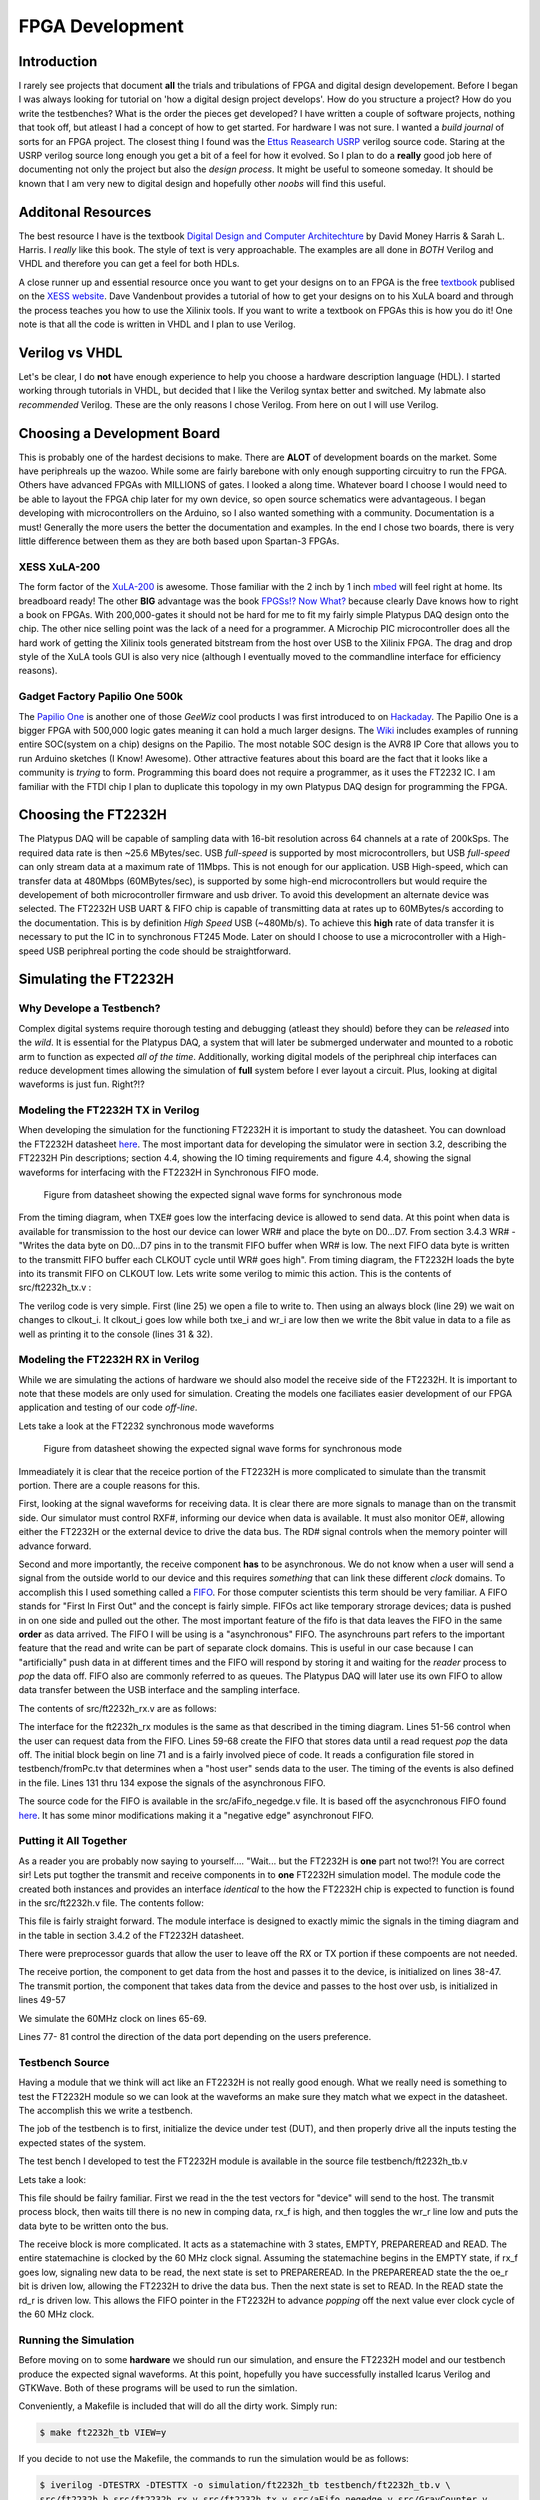 ****************
FPGA Development
****************

Introduction
############
I rarely see projects that document **all** the trials and tribulations of FPGA and digital design developement.  
Before I began I was always looking for tutorial on 'how a digital design project develops'.
How do you structure a project?
How do you write the testbenches?
What is the order the pieces get developed?
I have written a couple of software projects, nothing that took off, but atleast I had a concept of how to get started.
For hardware I was not sure.
I wanted a *build journal* of sorts for an FPGA project.
The closest thing I found was the `Ettus Reasearch USRP <https://github.com/EttusResearch/UHD-Mirror>`_ verilog source code.  
Staring at the USRP verilog source long enough you get a bit of a feel for how it evolved. 
So I plan to do a **really** good job here of documenting not only the project but also the *design process*.
It might be useful to someone someday.
It should be known that I am very new to digital design and hopefully other *noobs* will find this useful.

Additonal Resources
###################
The best resource I have is the textbook `Digital Design and Computer Architechture <http://textbooks.elsevier.com/9780123704979>`_ by David Money Harris & Sarah L. Harris.  
I *really* like this book.  
The style of text is very approachable.  
The examples are all done in *BOTH* Verilog and VHDL and therefore you can get a feel for both HDLs.

A close runner up and essential resource once you want to get your designs on to an FPGA is the free `textbook <http://www.xess.com/appnotes/FpgasNowWhatBook.pdf>`_ publised on the `XESS website <http://www.xess.com/index.php>`_.  Dave Vandenbout provides a tutorial of how to get your designs on to his XuLA board and through the process teaches you how to use the Xilinix tools.  If  you want to write a textbook on FPGAs this is how you do it!  One note is that all the code is written in VHDL and I plan to use Verilog.

Verilog vs VHDL
###############
Let's be clear, I do **not** have enough experience to help you choose a hardware description language (HDL).  
I started working through tutorials in VHDL, but decided that I like the Verilog syntax better and switched. 
My labmate also *recommended* Verilog. These are the only reasons I chose Verilog.  From here on out I will use Verilog.

Choosing a Development Board
############################
This is probably one of the hardest decisions to make.  
There are **ALOT** of development boards on the market.  
Some have periphreals up the wazoo.  
While some are fairly barebone with only enough supporting circuitry to run the FPGA.
Others have advanced FPGAs with MILLIONS of gates. I looked a along time.
Whatever board I choose I would need to be able to layout the FPGA chip later for my own device, so open source schematics were advantageous.
I began developing with microcontrollers on the Arduino, so I also wanted something with a community.  Documentation is a must!
Generally the more users the better the documentation and examples.
In the end I chose two boards, there is very little difference between them as they are both based upon Spartan-3 FPGAs.

XESS XuLA-200
*************
The form factor of the `XuLA-200 <http://www.xess.com/prods/prod048.php>`_ is awesome.  
Those familiar with the 2 inch by 1 inch `mbed <http://mbed.org/>`_ will feel right at home. Its breadboard ready!
The other **BIG** advantage was the book `FPGSs!? Now What? <http://www.xess.com/appnotes/FpgasNowWhatBook.pdf>`_ because clearly Dave knows how to right a book on FPGAs.
With 200,000-gates it should not be hard for me to fit my fairly simple Platypus DAQ design onto the chip.  
The other nice selling point was the lack of a need for a programmer.  
A Microchip PIC microcontroller does all the hard work of getting the Xilinix tools generated bitstream from the host over USB to the Xilinix FPGA.
The drag and drop style of the XuLA tools GUI is also very nice (although I eventually moved to the commandline interface for efficiency reasons).

Gadget Factory Papilio One 500k
*******************************
The `Papilio One <http://www.gadgetfactory.net/papilio/>`_ is another one of those *GeeWiz* cool products I was first introduced to on `Hackaday <http://hackaday.com/>`_.  
The Papilio One is a bigger FPGA with 500,000 logic gates meaning it can hold a much larger designs.
The `Wiki <http://www.gadgetfactory.net/papilio-wiki/>`_ includes examples of running entire SOC(system on a chip) designs on the Papilio.
The most notable SOC design is the AVR8 IP Core that allows you to run Arduino sketches (I Know! Awesome).
Other attractive features about this board are the fact that it looks like a community is *trying* to form.  
Programming this board does not require a programmer, as it uses the FT2232 IC.
I am familiar with the FTDI chip I plan to duplicate this topology in my own Platypus DAQ design for programming the FPGA.


Choosing the FT2232H
####################
The Platypus DAQ will be capable of sampling data with 16-bit resolution across 64 channels
at a rate of 200kSps.  The required data rate is then ~25.6 MBytes/sec. 
USB *full-speed* is supported by most microcontrollers, but USB *full-speed* can only 
stream data at a maximum rate of 11Mbps. This is not enough for our application.  
USB High-speed, which can transfer data at 480Mbps (60MBytes/sec), 
is supported by some high-end microcontrollers but would require the developement of both microcontroller
firmware and usb driver.   To avoid this development an alternate device was selected.
The FT2232H USB UART & FIFO chip is capable of transmitting data at rates up to
60MBytes/s according to the documentation. This is by definition *High Speed* USB (~480Mb/s).    
To achieve this **high** rate of data transfer it is necessary to put the IC in to synchronous FT245 Mode.
Later on should I choose to use a microcontroller with a High-speed USB periphreal porting the code should
be straightforward.

Simulating the FT2232H
######################
Why Develope a Testbench?
*************************
Complex digital systems require thorough testing and debugging (atleast they should) before they can be *released* into the *wild*. 
It is essential for the Platypus DAQ, a system that will later be submerged underwater and mounted to a robotic arm to function as expected *all of the time*.
Additionally, working digital models of the periphreal chip interfaces can reduce development times allowing the simulation of **full** system
before I ever layout a circuit.  Plus, looking at digital waveforms is just fun. Right?!?

Modeling the FT2232H TX in Verilog
**********************************
When developing the simulation for the functioning FT2232H it is important to study the datasheet.  
You can download the FT2232H datasheet `here <http://www.ftdichip.com/Support/Documents/AppNotes/AN_130_FT2232H_Used_In_FT245%20Synchronous%20FIFO%20Mode.pdf>`_.  
The most important data for developing the simulator were in section 3.2, describing the FT2232H Pin descriptions;
section 4.4, showing the IO timing requirements and 
figure 4.4, showing the signal waveforms for interfacing with the FT2232H in Synchronous FIFO mode.

.. figure:: ../img/ft2223h_ft245_sync_waveforms.png
   :scale: 80%
   :alt: FT245 Synchronous Mode Signal Waveforms

   Figure from datasheet showing the expected signal wave forms for synchronous mode
   
From the timing diagram, when TXE# goes low the interfacing device is allowed to send data.
At this point when data is available for transmission to the host our device can lower WR# and place the byte on D0...D7.
From section 3.4.3 WR# - "Writes the data byte on D0...D7 pins in to the transmit FIFO buffer when WR# is low.
The next FIFO data byte is written to the transmitt FIFO buffer each CLKOUT cycle until WR# goes high".  From timing diagram, the FT2232H 
loads the byte into its transmit FIFO on CLKOUT low.  Lets write some verilog to mimic this action.  
This is the contents of src/ft2232h_tx.v :

.. code-block:: verilog
        :linenos:
        
        `timescale 1ns/1ps

        `define LO     0
        `define HI     1

        module ft2232h_tx(
        data,
        wr_i,
        clkout_i,
        txe_i
        );


        input [7:0] data;
        input wire wr_i;
        input wire txe_i;
        input wire clkout_i;


        integer outfile;

        // Setup TX Process
        initial begin
                $timeformat(-9, 2, "ns", 6);
                outfile = $fopen("testbench/toPc.tv", "w");
        end

        // TX Process
        always @ (clkout_i) begin
                if (!clkout_i &(txe_i == `LO) && (wr_i == `LO)) begin
                        $fwrite(outfile,"%x\n", data);
                        $display("  TX to PC:\t %t \t%H",$realtime, data); 
                end
        end

        endmodule       

The verilog code is very simple.  First (line 25) we open a file to write to.
Then using an always block (line 29) we wait on changes to clkout_i.  
It clkout_i goes low while both txe_i and wr_i are low then we write the 8bit value in data to a file as well as printing
it to the console (lines 31 & 32).

Modeling the FT2232H RX in Verilog
**********************************
While we are simulating the actions of hardware we should also model the receive side of the FT2232H.  
It is important to note that these models are only used for simulation.
Creating the models one faciliates easier development of our FPGA application and testing of our code *off-line*.

Lets take a look at the FT2232 synchronous mode waveforms

.. figure:: ../img/ft2223h_ft245_sync_waveforms.png
   :scale: 80%
   :alt: FT245 Synchronous Mode Signal Waveforms

   Figure from datasheet showing the expected signal wave forms for synchronous mode

Immeadiately it is clear that the receice portion of the FT2232H is more complicated to simulate than the transmit portion.  
There are a couple reasons for this.  

First, looking at the signal waveforms for receiving data. It is clear there are more
signals to manage than on the transmit side.  Our simulator must control RXF#, informing our device when data is available.
It must also monitor OE#, allowing either the FT2232H or the external device to drive the data bus.
The RD# signal controls when the memory pointer will advance forward.

Second and more importantly, the receive component **has** to be asynchronous.  
We do not know when a user will send a signal from the outside world to our device and this requires *something* that can
link these different *clock* domains.  To accomplish this I used something called a `FIFO <http://en.wikipedia.org/wiki/FIFO>`_.  
For those computer scientists this term should be very familiar.  
A FIFO stands for "First In First Out" and the concept is fairly simple.  
FIFOs act like temporary strorage devices; data is pushed in on one side and pulled out the other.  
The most important feature of the fifo is that data leaves the FIFO in the same **order** as data arrived.
The FIFO I will be using is a "asynchronous" FIFO.  The asynchrouns part refers to the important feature that the read and write
can be part of separate clock domains.  This is useful in our case because I can "artificially" push data in at different times and
the FIFO will respond by storing it and waiting for the *reader* process to *pop* the data off.  FIFO also are commonly
referred to as queues.  The Platypus DAQ will later use its own FIFO to allow data transfer between the USB interface
and the sampling interface.

The contents of src/ft2232h_rx.v are as follows:

.. code-block:: verilog
        :linenos:

        `timescale 2ns / 10 ps
        `define EOF 32'hFFFF_FFFF
        `define NULL 0
        `define MAX_LINE_LENGTH 1000
        `define HI   1
        `define LO   0

        module ft2232h_rx(
        data,
        rxf_o,.. code-block:: bash

        $ sudo port install iverilog gtkwave
        rd_i,
        oe_i,
        clk_i
        );

        parameter OE_EVENT       = 2'b00;
        parameter RDI_EVENT      = 2'b01;
        parameter READING        = 2'b10;


        output wire [7:0] data;
        output wire rxf_o;
        input rd_i;
        input oe_i;
        input clk_i;



        integer file, c, r;
        reg [3:0] bin;
        reg [31:0] dec, hex;
        real real_time;
        reg [8*`MAX_LINE_LENGTH:0] line; //Line of text read from file


        reg [7:0] fifo_data_in;testbench/fromPc.tv
        wire [7:0] fifo_data_out;
        reg wrreq;
        wire rdreq;
        reg rdreq_r;
        wire rdclk;
        reg wrclk;
        reg aclr;
        wire rdempty;
        wire wrempty;
        wire wrfull;
        wire rdfull;



        always @(rdclk) begin
                if(rdclk == `LO && oe_i == `LO && rdreq_r==`LO) rdreq_r = `HI;
                else if(rdclk == `LO && rdreq_r == `LO) rdreq_r = `LO;
                else if(rd_i == `LO) rdreq_r = `HI;
                else if(rd_i == `HI || oe_i == `HI) rdreq_r = `LO;
        end

        // Asynchronous "aFifo" to allow data transmission between two clock domains
        aFifo_negedge #(.DATA_WIDTH(8), .ADDRESS_WIDTH(4)) ufifo 
                (.q(fifo_data_out),
                 .rdempty(rdempty),
                 .rdreq(rdreq),
                 .rdclk(rdclk),
                 .data(fifo_data_in),
                 .wrfull(wrfull),
                 .wrreq(wrreq),
                 .wrclk(wrclk),
                 .clear(aclr)  );


        // Initialize and read in data from file to mimic data from USB host
        initial
            begin : file_block
            rdreq_r = 0;
            aclr = 0;#5;
            wrreq = 0; 
            wrclk = 0;
            //rdreq = 0;
            fifo_data_in = 0;
            aclr = 1; #16;
            aclr = 0; #8;

            $timeformat(-9, 2, "ns", 6);
            //$display("time bin decimal hex");
            file = $fopenr("testbench/fromPc.tv");
            if (file == `NULL) begin
               $display("Could not open file"); 
               $finish;
            end else $display("Opened File");
            c = $fgetc(file);
            while (c != `EOF)
                begin
                // Check the first character for comment 
                if (c == "/")
                    r = $fgets(line, file);
                else
                    begin
                    // Push the character back to the file then read the next time
                    r = $ungetc(c, file);
                    r = $fscanf(file," %f:\n", real_time);

                    // Wait until the absolute time in the file, then read stimulus
                    if ($realtime > real_time)
                        $display("Error - absolute time in file is out of order - %t",
                                real_time);
                        else begin
                            
                                r = $fscanf(file," %h\n",hex);
                                fifo_data_in = hex[7:0]; 
                                wrreq = #1 1;
                                wrclk = #1 0;
                                wrclk = 1;#16; 
                                wrclk = #1 0;
                                wrreq = #1 0;

                                #(real_time - $realtime);  //Delay
                        end
                        end // if c else
                    c = $fgetc(file);
                end // while not EOF

            $fclose(file);
            
            end // initial


        // Display changes to the signals
        always @(*)
            $display("RX from PC:\t %t \t%H", $realtime, hex[7:0]);

        assign data = fifo_data_out;
        assign rdclk = clk_i;
        assign rxf_o = rdempty;
        assign rdreq = rdreq_r;

        endmodule 


The interface for the ft2232h_rx modules is the same as that described in the timing diagram.  
Lines 51-56 control when the user can request data from the FIFO.
Lines 59-68 create the FIFO that stores data until a read request *pop* the data off.
The initial block begin on line 71 and is a fairly involved piece of code. It reads a configuration file stored in testbench/fromPc.tv
that determines when a "host user" sends data to the user.  The timing of the events is also defined in the file.
Lines 131 thru 134 expose the signals of the asynchronous FIFO.

The source code for the FIFO is available in the src/aFifo_negedge.v file.  
It is based off the asycnchronous FIFO found `here <http://www.asic-world.com/examples/verilog/asyn_fifo.html>`_.
It has some minor modifications making it a "negative edge"  asynchronout FIFO.


Putting it All Together
***********************
As a reader you are probably now saying to yourself.... "Wait... but the FT2232H is **one** part not two!?!
You are correct sir! Lets put togther the transmit and receive components in to **one** FT2232H simulation model.
The module code the created both instances and provides an interface *identical* to the how the FT2232H chip is expected to function
is found in the src/ft2232h.v file.  The contents follow:

.. code-block:: verilog
        :linenos:

        `timescale 1ns/1ps

        `define LO     0
        `define HI     1

        module ft2232h(
        data,
        rxf_o,
        txe_o,
        rd_i,
        wr_i,
        clkout_o,
        oe_i,
        reset_i
        );



        inout [7:0] data;
        wire [7:0] data_out;
        wire [7:0] data_in;

        output wire rxf_o;
        output reg txe_o;
        input wire rd_i;
        input wire wr_i;
        output wire clkout_o;
        input wire oe_i;

        input reset_i;

        reg clkout_r;

        integer outfile;

        //Setup RX Module

        `ifdef TESTRX
        // FROM PC!
        ft2232h_rx rxmod(
                .data(data_out),
                .rxf_o(rxf_o),
                .rd_i(rd_i),
                .oe_i(oe_i),
                .clk_i(clkout_o)
        );
        `endif

        `ifdef TESTTX
        // TO PC!
        ft2232h_tx txmod(
                .data(data_in),
                .wr_i(wr_i),
                .clkout_i(clkout_o),
                .txe_i(txe_o)
        );
        `endif

        // Setup TX Process
        initial begin
                clkout_r = `HI;
                txe_o = `LO; 
        end

        // USB Clock output
        always begin
            txe_o = `LO;
            clkout_r = !clkout_r; #16;
        end

        always @(reset_i)
          if(reset_i==`LO)
            txe_o <= `HI;

        assign clkout_o =  (reset_i) ? clkout_r : `HI;

        assign data_in = data;

        assign data = (!oe_i) ? data_out : 8'bz;

        assign data_in = (!wr_i & oe_i) ? data : 8'bz;


        endmodule

This file is fairly straight forward.  The module interface is designed to exactly mimic the signals in the timing diagram and in 
the table in section 3.4.2 of the FT2232H datasheet.

There were preprocessor guards that allow the user to leave off the RX or TX portion if these compoents are not needed.

The receive portion, the component to get data from the host and passes it to the device, is initialized on lines 38-47.
The transmit portion, the component that takes data from the device and passes to the host over usb, is initialized in lines 49-57

We simulate the 60MHz clock on lines 65-69.

Lines 77- 81 control the direction of the data port depending on the users preference.

Testbench Source
****************
Having a module that we think will act like an FT2232H is not really good enough.  
What we really need is something to test the FT2232H module so we can look at the waveforms
an make sure they match what we expect in the datasheet.  The accomplish this we write a testbench.

The job of the testbench is to first, initialize the device under test (DUT), and then properly drive all the inputs
testing the expected states of the system.

The test bench I developed to test the FT2232H module is available in the source file testbench/ft2232h_tb.v

Lets take a look:

.. code-block:: verilog
        :linenos:

        `timescale 1ns/1ps
        `define TESTRX 1
        `define TESTTX 1

        module ft2232h_tb;
        wire clkout_w;
        reg oe_r;
        reg rd_r;

        wire [7:0] data_r;
        wire [7:0] data_r_out;
        reg [7:0] data_r_in;

        wire rxf_w;

        wire txe_w;
        reg wr_r;
        reg [31:0] ii;

        reg [7:0]  dataToFifo [7:0];

        parameter EMPTY         = 2'b00;
        parameter PREPAREREAD   = 2'b01;
        parameter READ          = 2'b10;
        parameter PAUSE         = 2'b11;

        reg[1:0] rdstate, rdnextstate;
        reg rdreset;

        initial begin
                $dumpvars;
                $readmemh("testbench/toFifo.tv", dataToFifo);
                rdreset = 0;
                ii = 0;
                data_r_in = 0;
                wr_r = 1;
                oe_r = 1;        
                rd_r = 1;
                #10;
                rdreset = 1;
                #10;
                rdreset = 0;
                #600;
                $finish;
        end

        `ifdef TESTTX
        always @(negedge clkout_w) begin
                if ((rxf_w == 1) && (txe_w==0) && (ii<8)) begin
                        wr_r = 0;
                        data_r_in<= dataToFifo[ii];
                        ii = ii + 1;
                end else wr_r = 1;
        end
        `endif


        `ifdef TESTRX
        always @(negedge clkout_w, posedge rdreset) begin
                if(rdreset) begin
                        rdstate <= EMPTY;
                        rdnextstate <=EMPTY;
                end else begin 
                        rdstate <= rdnextstate;
                end
        end

        always @(rxf_w, rdstate) begin
                //$display("RXF %d", rxf_w);        
                case (rdstate)
                        EMPTY: begin
                                oe_r<=1; rd_r<=1;
                                if(rxf_w == 0) rdnextstate = PREPAREREAD;
                        end                
                        PREPAREREAD: begin
                                oe_r<=0; rd_r<=1;
                                if(rxf_w == 0) rdnextstate = READ;
                                else rdnextstate = EMPTY;                        
                        end
                        READ: begin
                                oe_r<=0; rd_r<=0;
                                if(rxf_w == 1) rdnextstate = EMPTY;
                        end                       
                        default: begin
                           rd_r<=1; oe_r<=1;
                        end
                endcase
        end
        `endif

        ft2232h uft2232h(
        .data(data_r),
        .rxf_o(rxf_w),
        .clkout_o(clkout_w),
        .oe_i(oe_r),
        .txe_o(txe_w),
        .rd_i(rd_r),
        .wr_i(wr_r)
        );


        assign data_r = (!wr_r) ? data_r_in  : 8'bz ;
        assign data_r_out = (wr_r) ? data_r  : 8'bz ;

        endmodule


This file should be failry familiar.  First we read in the the test vectors for "device" will send to the host.
The transmit process block, then waits till there is no new in comping data, rx_f is high, and then toggles the wr_r line
low and puts the data byte to be written onto the bus.

The receive block is more complicated.  It acts as a statemachine with 3 states,  EMPTY, PREPAREREAD and READ. 
The entire statemachine is clocked by the 60 MHz clock signal. Assuming the statemachine begins in the EMPTY state,
if rx_f goes low, signaling new data to be read, the next state is set to PREPAREREAD.
In the PREPAREREAD state the  the oe_r bit is driven low, allowing the FT2232H to drive the data bus.  
Then the next state is set to READ.  In the READ state the rd_r is driven low.  
This allows the FIFO pointer in the FT2232H to advance *popping* off the next value ever clock cycle of the
60 MHz clock.
       
Running the Simulation
**********************
Before moving on to some **hardware** we should run our simulation, and ensure the FT2232H model
and our testbench produce the expected signal waveforms.  At this point, hopefully you have successfully installed
Icarus Verilog and GTKWave.  Both of these programs will be used to run the simlation.

Conveniently, a Makefile is included that will do all the dirty work.
Simply run:

.. code-block:: bash
        
        $ make ft2232h_tb VIEW=y        

If you decide to not use the Makefile, the commands to run the simulation would be as follows:

.. code-block:: bash

        $ iverilog -DTESTRX -DTESTTX -o simulation/ft2232h_tb testbench/ft2232h_tb.v \
        src/ft2232h.b src/ft2232h_rx.v src/ft2232h_tx.v src/aFifo_negedge.v src/GrayCounter.v 
        $ vvp simulation/ft2232h_tb -vcd
        $ mv dump.vcd simulation/ft2232h_tb.vcd
        $ gtkwave simulation/ft2232h_tb.vcd


If all goes well, and *it should all go well*, the GTKWave viewer will open up.  
The tree on the left shows the architecture of our simulation.  The top level testbench is named ft2232h_tb,
underneath it is the instance of our FT2232H simulation model, named uft2232h.  
Finally, within the uft2232h you will find the separate rxmod and txmod modules which represent the receive and transmit portions of our FT2232H.

The whole thing is not very interesting till you start looking at specific signals.

To match the datasheet lets go ahead and click on the top level module, 
ft2232h_tb and then drag the follow signals from the **SST** box to the **Signals** box:

- clkout_w
- rxf_w
- data_r
- oe_r
- rd_r
- txe_w
- data_r
- wr_r  

Hopefully, your results will look something like figure below.  
Compare the simulated with the Figure 4.4 from the datasheet to convince yourself that the results match.

.. figure:: ../img/ft2232h_tb_sim_waves.png
   :scale: 65 %
   :alt: Icarus Verilog Simulation output in GTKWave viewer

   Compare the results from the simulation with figure 4.4 from the FT2232H datasheet.


FT2232H Synchronous Mode Transmit Demo
######################################
Okay, so we did the simulation thing. But wait, the whole idea about this demo was to build some hardware,
blink some LEDs, stream some data! While the simulation stuff has been fun its time to move on.

What we need to do now is describe some hardware that we can program onto the XULA FPGA.
While we have no inputs to the board in terms of ADCs, we can instead stream data from a counter.
This will make it is easy to see if indeed are efforts are successfull.
Also, we would like to avoid writing any software / drivers right now, so whatever we write should
play nicely with the ``stream_test`` example included with the libftdi project.

The FPGA on the XULA board is a Xilinix Spartan 3.  This means that to synthesize any design for the XULA board
we will need to install the XILINX tool suite.  The :doc:`buildinst` section includes details on how to setup your environment for
synthesizing your Xilinx FPGA designs.


Verilog Module To Stream Counter Data to FT2232H
************************************************

The source code for the module that takes in the 60MHz clock signal from the FT2232H, waits till it
is safe to transmit and then increments the data bus ever clock cycle.
Again I chose to use a state machine to implement this design.

.. code-block:: verilog
        :linenos:

        `define HI  1
        `define LO  0

        module ft2232h_count_streamer
        #(parameter  WAIT_TXE_LO = 3'b00,  // Wait for TXE to be LO
                    WR_LO = 3'b01,  // Enable writing by taking WR LO
                    WRITING = 3'b10) // Write till TXE is HI

        (  input wire clk_i,  // CLKOUT - 60MHz synchronous clock from FT2232H
          inout wire [7:0] adbus_o, // ADBUS[7:0] - Bidirection data port to USB Fifo
          input wire txe_i, // TXE - TX enable bit, controls when data can be written
          output reg wr_o, // WR - controls when data is written in to TX Fifo, write on LOW
          output reg oe_o, // OE - controls when data can be driven on bus, LOW to drive data
          input wire rst_i,
          output wire blinker_o ); // Clock divided output, blink during transmit


        reg [1:0] write_state, write_nextstate;

        reg [22:0] cnt_r = 'b0;
        reg [7:0] adbus_r = 'b0;
        //reg [7:0] adbus_w; // Not Used

        // Synchronous State Machine
        always @(negedge clk_i) begin
            write_state <= write_nextstate;
            if (write_state == WRITING) begin
              cnt_r <= cnt_r + 1; // Blink LED
              adbus_r <= adbus_r + 1; // Increment TX Data byte
            end 
        end


        // Change state on TXE
        always @(write_state, txe_i, rst_i) begin
          if(rst_i == `HI) begin
            write_nextstate <= WAIT_TXE_LO;
            wr_o <= 1;
            oe_o <= 0; // OK to RX
          end else begin
            case (write_state)
              WAIT_TXE_LO: begin
                wr_o <= 1;
                oe_o <= 0; // OK to RX
                if ( txe_i == `LO ) begin
                  write_nextstate <= WR_LO;  // Next clock enable WRiting
                end else
                            write_nextstate <= WAIT_TXE_LO;
              end
              WR_LO: begin
                wr_o <= 0;  // Enable WRiting
                oe_o <= 1;  // OK to TX
                if( txe_i == `HI)  // Make sure WRiting is not disabled
                  write_nextstate <= WAIT_TXE_LO;
                else
                  write_nextstate <= WRITING; // Go to WRite state
              end
              WRITING: begin
                          wr_o <= 0;
                          oe_o <= 1;
                if( txe_i == `HI) // WRite until TXE goes high
                  write_nextstate <= WAIT_TXE_LO;
                          else
                            write_nextstate <= WRITING;
              end 
                        default: begin
                                wr_o <= 1;
                                oe_o <= 0;
                                write_nextstate <=WAIT_TXE_LO;
                        end
            endcase
          end
        end

        // Recieve or Transmit depending on OE
        assign adbus_o = (oe_o) ? adbus_r : 8'bz; 
        assign blinker_o = cnt_r[22];
        endmodule

Assuming the module has been reset, the state machine starts in the WAIT_TXE_LO state.
If txe_i goes low the next state is set to WR_LO.  In the WR_LO state the wr_o signal is brought low,
and the next state is set to WRITING.  When the statemachine is in the writing state.  
The adbus_r values is incremented on every negative edge of clk_i signal.

When oe_o is asserted high the adbus_o[7..0] signal bus is assigened the value in the adbus_r[7..0] register,
otherwise, it is put into a high impedance state, allowing other devices control of the bus.

Simulation, Again!
******************
So I know I implied we were done with simulation, but her we go again!  
We have an opportunity to test our ft2232h_count_streamer against our ft2232h simulation model.
The test bench to run the test looks like this:

.. code-block:: verilog
        :linenos:

        `define HI  1
        `define LO  0
        `define TESTTX

        module ft2232h_demo_tx_tb;

        wire clkout_w;
        wire oe_w;
        wire wr_w;
        wire txe_w;

        wire [7:0] data_w;

        wire blinker_o;

        reg reset_r;
        wire reset_n;

        initial begin
                $dumpvars;
                reset_r = 0;
                #10;
                reset_r = 1;
                #10;
                reset_r = 0;
                #10000;
                $finish;
        end

        assign reset_n = !reset_r;

        // Simulated FT2232H
        ft2232h uft2232h(
        .data(data_w),
        .rxf_o(),
        .clkout_o(clkout_w),
        .oe_i(oe_w),
        .txe_o(txe_w),
        .rd_i(),
        .wr_i(wr_w),
        .reset_i(reset_n)
        );

        // Module To Stream Counter to PC
        ft2232h_count_streamer uFtCount(
        .clk_i(clkout_w),
        .adbus_o(data_w),
        .txe_i(txe_w),
        .wr_o(wr_w),
        .oe_o(oe_w),
        .rst_i(reset_r),
        .blinker_o(blinker_o)
        );

        endmodule


I was nice enough to include a Makefile in the demo directory nameed ``Makefile.fttxdemo``.
To run the simulation exectue the following command: 

.. code-block:: bash

        $ make VIEW=y -f Makefile.fttxdemo simulation

:ref:`fttxsimres` are shown in the figure.  
Specifically, look at the ``data_w`` signal bus, notice that it increments with every clock tick.
This acts exactly like the counter we intended to design.

.. _fttxsimres:
.. figure:: ../img/fttxdemo_sim.png
   :scale: 80%
   :alt: FT245 Synchronous Mode Signal Waveforms

   Results of the FT2232H counter simulation

Top Level Module Design
***********************
All FPGA designs begin with a top-level module. The top-level module has the job of linking all the
submodules and connecting all the relevant signals.  
In our case we want to connect the ft2232h_count_streamer to our *real* ft2232h ic.
This is why our top-level module declares all the signals that we expect to connect to pins
and then to the FT2232H IC.

.. code-block:: verilog
        :linenos:

        module fttxdemo(
            input wire clk_i, // 12MHz from MCU
            input wire uclk_i,  // 60MHz from FT2232H
            output wire [1:0] blinker_o,
            input wire txen_i,
            output wire wr_o, 
            output wire oe_o,
            input wire pwren_i,   
            inout wire [7:0] byte_io    
          );

           wire clk_fast;
           //wire reset_w;
                reg [25:0] cnt_r = 'b0;

                
                always @(posedge clk_fast) begin
                        cnt_r = cnt_r+1;
                end
                
                
           // DCM_SP: Digital Clock Manager Circuit
           //         Spartan-3A
           // Xilinx HDL Language Template, version 14.1
           // 12MHz * 32 /2 = 192MHz
           DCM_SP #(
              .CLKFX_DIVIDE(2),   // Can be any integer from 1 to 32
              .CLKFX_MULTIPLY(32) // Can be any integer from 2 to 32
           ) DCM_SP_inst (      
              .CLKFX(clk_fast),   // DCM CLK synthesis out (M/D)      
              .CLKIN(clk_i),   // Clock input (from IBUFG, BUFG or DCM)      
              .RST(0)        // DCM asynchronous reset input
           );
           // End of DCM_SP_inst instantiation

                ft2232h_count_streamer uftcount(
              .clk_i(uclk_i),
              .adbus_o(byte_io),
              .txe_i(txen_i),
              .wr_o(wr_o),
              .oe_o(oe_o),
              .rst_i(reset_w),
              .blinker_o(blinker_o[0])
            );

           assign reset_w = pwren_i;

                assign blinker_o[1] = cnt_r[22];
                //assign blinker_o[0] = cnt_r[31];
        endmodule

I borrowed and learned from the USRP FPGA build system for the build system on the Platypus DAQ.    
For more details on how you can generate Xilinx projects and utilize the commandline tools see :doc:`buildinst`.

In additon to the top level module we must declare which pins on the FPGA are connected to which signals in the design.
This is done with the ``fttxdemo.ucf`` file.::

        net clk_i	loc=p43;        # 12 MHz clock from pic  
        net blinker_o[1] loc=p35;       # CHAN15: LED Output from counter
        net blinker_o[0] loc=p34;       # CHAN16: LED Output alive
        net uclk_i  loc=p44;            # CHAN-CLK: 60MHz USB Fifo clock
        net txen_i loc=p68;             # CHAN9: TXE#
        net wr_o	loc=p37;        # CHAN1: WR#
        net oe_o    loc=p12;            # CHAN23: OE#
        net pwren_i loc=p13;            # CHAN22: PWREN#
        net byte_io[7] loc=p73;         # CHAN11
        net byte_io[6] loc=p72;         # CHAN10
        net byte_io[5] loc=p62;         # CHAN8
        net byte_io[4] loc=p61;         # CHAN7
        net byte_io[3] loc=p57;         # CHAN6
        net byte_io[2] loc=p56;         # CHAN5
        net byte_io[1] loc=p52;         # CHAN4
        net byte_io[0] loc=p50;         # CHAN3

To simply make the FT2232H transmit counter demo run the following command:

.. code-block:: bash

        $ make -f Makefile.fttxdemo bin

It should build the ``build\fttxdemo.bit`` file for flashing the Spartan 3 FPGA.
If you followed the instruction in the :doc:`buildinst` then programming the XULA is as easy as typing:

.. code-block:: bash

        $ make -f Makefile.fttxdemo progxula


Sourcing a FT2232H for Prototpying
**********************************
For development a FT2232H with supporting circuitry was needed. 
The nice folks over at `Dangerous Prototypes <http://dangerousprototypes.com/>`_ designed a nifty
`breakout board <http://dangerousprototypes.com/docs/FT2232_breakout_board>`_.  
DangerousPrototypes makes all of their devices available at `Seed Studio <http://www.seeedstudio.com>`_. 
The device is available 
`here <http://www.seeedstudio.com/depot/ft2232h-usb-20-hispeed-breakout-board-p-737.html?cPath=175_177>`_.


Putting the FT2232H into FT245 Mode
***********************************
The FT2232H IC stores configuration data in an EEPROM.  

I have included some notes on the the FT2232H IC, specifically on how to program the EEPROM.
Please see the :doc:ft2232h if you are a Linux or Mac user and want to program the eeprom from the command line.

The following is valid for windows users:

FTDI provides a utility for programming the EEPROM 
`FTDI EEPROM Programming Utility <http://www.ftdichip.com/Support/Utilities.htm>`_.  
For the Platypus DAQ  it is necessary to use the high speed FT245 Mode of the FT2232H, and you *must* 
program the EEPROM for the chip to use this mode.  The FT2232H normally has two UARTs, so you might be tempted
to use one port in FT245 mode and the other in UART mode, *this is not possible* as FT245 mode uses
resources from each of the *ports*.  This should be *noted* as programming the FPGA 
will require another device, and our future hardware design will have to take this into account.
`FT_Prog <http://www.ftdichip.com/Support/Utilities/FT_Prog%20v2.6.8.zip>`_ is a windows utility. 
You are required to install the `D2XX drivers <http://www.ftdichip.com/Drivers/D2XX.htm>`_ 
for FT_Prog to work correctly. Assuming you successfully installed the driver and have access
to the FT_Prog executable, make sure you FT2232H breakout board in plugged in.

When the FT2232H breakout board is plugged in the PWR led while be on.  Run the program and you will see an empty window as in :ref:`ftprognoscan`. 

.. _ftprognoscan:
.. figure:: ../img/FT_Prog_noscan.png
   :scale: 75 %
   :alt: FT_Prog.exe before hardware scan

   The FT_Prog should start up without any error.  Make sure the FT2232H Board in plugged in. Initially, the window will be empty.

:ref:`ftprogstartup`

.. _ftprogstartup:
.. figure:: ../img/FT_Prog_Startup.png
   :scale: 75 %
   :alt: FT_Prog.exe after hardware scan

   Selecting the magnifing glass will initiate a hardware scan and read the contents of the EEPROM and parse them for the current configuration.

Next, FT245 mode must be selected.  In the tree on the left drill down from the root selecting FT EEPROM -> Hardware Specific -> Port A -> Hardware.  
:ref:`ftprog245`.

.. _ftprog245:
.. figure:: ../img/FT_PROG_SelectFT245.png
   :scale: 80 %
   :alt: FT_Prog.exe select 245 FIFO mode

   Select 245 FIFO mode using the radio button.

Programming the EEPROM with the new configuration is accomplished selecting the tiny thunderbolt icon and clicking **Program** on the dialog box that appears.

.. _ftprogprog:
.. figure:: ../img/FT_Prog_Program.png
   :scale: 80 %
   :alt: FT_Prog.exe program the eeprom

   Program the EEPROM

The hardware is now ready to use synchronous FT245 mode.  

You should test to see if the board is in synchronous FIFO mode, you can do this easily if you have a logic analyzer or a oscilliscope.
If you choose to use an oscilliscope make sure it has the `necessary bandwidth <http://en.wikipedia.org/wiki/Nyquist_frequency>`_ to capture a 60MHz signal.
The astute reader will recognize that I am using the `Rigol DS1052 <http://www.rigolna.com/products/digital-oscilloscopes/ds1000e/ds1052e/>`_  with only a 50MHz bandwidth.
You would be right except that we `updated the firmware so that the scope has a larger 100 MHz bandwidth. <http://www.youtube.com/watch?v=LnhXfVYWYXE>`_.
Testing can be done by looking at the clock output pin. :ref:`ft2232hclkpinbot`. :ref:`ft2232hclkpintop`  

.. _ft2232hclkpinbot:
.. figure:: ../img/FT2232H_Ident_Clk_Pin_Back.png
   :scale: 80 %
   :alt: FT2232H - Synchronous clock out pin - ACBUS5

   Identifying the synchronous clock out pin from the bottom. The pin labeled ACBUS5. 

.. _ft2232hclkpintop:   
.. figure:: ../img/FT2232H_Ident_Clk_Pin_TOP.png
   :scale: 80 %
   :alt: FT2232H - Synchronous clock out pin from top - ACBUS5

   Looking at the breakout board, the synchronous clock pin is fourth pin from the top.

.. _ft2232h60MHzosc:   
.. figure:: ../img/FT2232H_60MHz_clk.jpg
   :scale: 30 %
   :alt: FT2232H 60MHz Synchronous clock

   The 60MHz clock signal is clearly visible.

Hook up an ocsilliscope to pin the high speed clock output. :ref:`ft2232h60MHzosc`

When you first hook up the FT2232H breakout board to your scope and plug it in, you maybe surprised to see *nothing*.  
**DON'T PANIC** you need to connect to the board and start streaming data for the clock to start.
The libftdi library comes with a nice litte example "stream_test" run this file from the commandline:

.. code-block:: bash

        $ ./stream_test

Of course there is NO data to stream but, the minute your run the program you should see the 60MHz clock out signal
on your capture device.

Connecting the FT2232H Breakout to the XULA
*******************************************
:ref:`ft2232hdemopinassignment`

.. _ft2232hdemopinassignment:   
.. figure:: ../img/FTTXDEMO_PinAssignments.png
   :scale: 100 %
   :alt: FT2232H - Synchronous clock out pin from top - ACBUS5

   The diagram shows how to correctly connect the pins of the XULA FPGA to the FT2232H Breakout board.

.. _ftconnect0:   
.. figure:: ../img/XULA2FT2232H-1.jpg
   :scale: 40 %
   :alt: FT2232H Connect to XULA ground 

   Connect FT2232H ground to XULA

.. _ftconnect1:   
.. figure:: ../img/XULA2FT2232H-3.jpg
   :scale: 40 %
   :alt: FT2232H Connect control signals to XULA 

   Connect FT2232H control singals to XULA

.. _ftconnect2:   
.. figure:: ../img/XULA2FT2232H-4.jpg
   :scale: 40 %
   :alt: FT2232H Connect control signals to XULA 

   Connect FT2232H data singals to XULA

Putting it All Together
***********************
This is the point where we get to see how all of our hard work has paid off.
At this point you should have your XULA wired into you FT2232H breakout.

The plan is to first flash the XULA with our ``fttxdemo`` design.
Then, make a fifo named ``data`` (FIFOs are also called a named pipes).
The ``stream_test`` program will then be used write data into our ``data`` fifo.
I have included a python file that will read from the ``data`` fifo and print the results to screen:

.. code-block:: python
        :linenos:

        #!/usr/bin/env python
        import os
        import sys
        import argparse

        parser = argparse.ArgumentParser(description='Read data from counter file and print to screen',
                                        epilog='Intended for use with FT2232H TX Demo')

        parser.add_argument('infile', nargs=1, type=argparse.FileType('r'))

        args = parser.parse_args()

        f = args.infile[0]

        while True:
            val = f.read(1)
            if val:
                print ord(val)
            else:
                break

        print "Reached end of file"

First lets make a fifo:

.. code-block:: bash

        $ mkfifo data

Now we start our ``stream_test`` program:

.. code-block:: bash

        $ stream_test -n data

Finally, to see the data streaming from the FPGA to the FT2232H over the usb port into the ``data`` fifo.
Run the following command:

.. code-block:: bash
        
        $ python readcounter.py data

        
The result will be an ever incrementing number continuously being printed to the screen.
When the number reaches 255 it will overflow and return to 0.

I made a `video <http://youtu.be/Y7IGE4g19gI>`_ showing the data streaming from the FPGA counter.


FT2232H Synchronous Mode Receive Demo
#####################################

Something like a DAQ, really needs data to be able to flow both ways.  
That is, it would be nice to be able to do thinks like changing the sample rate,
stop sampling, start sampling, and sample on a trigger.
To do this we need to be able to send commands to the our FPGA.
To show how this is possible I produced a demonstration of receiving data
from the pc and translating that data into commands for processing.

Verilog Module To Run Commands On FPGA
**************************************

The FT2232H receives each byte in parallel.  Ideally there would be a way to translate 
the incoming bytes into a message of arbitrary length
and then parse the contents for actions to be conducted.  
These actions could be anything from turing on LEDs, changing clock rate, or toggling IO pins.

One possible way of doing this is demonstrated in ``ft2232h_led_controller.v``:

.. code-block:: verilog
        :linenos:

        `timescale 1ns/1ps
        //`define TESTBENCH
        `define HI  1
        `define LO  0


        module ft2232h_led_controller
        #( parameter WAIT_FOR_RDREQ = 1'b0,
                     READING = 1'b1,

                     CMD_MSGLEN = 3,
                     CMD_PARAMLEN = CMD_MSGLEN - 2,
                    
                     CMD_PREAMBLEPTR = CMD_MSGLEN - 1,
                     CMD_CMDPTR = CMD_PREAMBLEPTR - 1,
                     CMD_PARAMPTR = CMD_CMDPTR - 1,

                     CMD_EMPTY = 8'h00,
                     CMD_PREAMBLE = 8'hAA,
                     CMD_SETLED = 8'h01
        )             
        (
          input wire clk_i,
          input wire rxf_i,
          input wire [7:0] data_i,
          input wire oe_i,  
          output reg rd_o, 
          input wire rst_i,
          output reg [7:0] led_r=8'b0

        );

        reg read_state = WAIT_FOR_RDREQ;
        reg read_nextstate = WAIT_FOR_RDREQ;

        reg [7:0] cmdmsg_m[0:CMD_MSGLEN-1];

        reg [7:0] cmd_pre;

        reg [7:0] tmpcmd;

        integer cmdcount = 0;

        integer bytecount = 0;

        integer jj;

        initial begin
          initialize_msg();
        end

        always@(posedge clk_i) begin
          read_state <= read_nextstate;  
        end

        always @(read_state, oe_i, rxf_i, rst_i) begin
          if(rst_i == `HI) begin
            read_nextstate <= WAIT_FOR_RDREQ;
          end else begin
            case (read_state)
              WAIT_FOR_RDREQ: begin
                rd_o = `HI;
                if(oe_i == `LO && rxf_i == `LO)
                  read_nextstate = READING;          
              end
              READING: begin
                if(oe_i==`HI | rxf_i == `HI) begin
                  rd_o = `HI;
                  read_nextstate = WAIT_FOR_RDREQ;
                end else
                  rd_o = `LO;
              end
              default:
                read_nextstate = WAIT_FOR_RDREQ;
            endcase
          end
        end


        always @(negedge clk_i, rst_i) begin
          if(rst_i == `HI) begin
            initialize_msg();
            bytecount = 0;
          end else begin
            if(clk_i == `LO & rd_o == `LO) begin
              for(jj=CMD_MSGLEN-1;jj>0;jj=jj-1)
                cmdmsg_m[jj] = cmdmsg_m[jj-1];
              cmdmsg_m[0] = data_i;
        `ifdef TESTBENCH
              $display("DATA:%x",data_i);
        `endif
              bytecount = bytecount + 1;
            end
          end
        end

        always @(bytecount) begin
          if (cmdmsg_m[CMD_PREAMBLEPTR] == CMD_PREAMBLE && cmdcount == 0) begin
        `ifdef TESTBENCH
            $display("CMD:%x%x%x",cmdmsg_m[CMD_PREAMBLEPTR],cmdmsg_m[CMD_CMDPTR],cmdmsg_m[CMD_PARAMPTR]);
        `endif
            cmdcount = CMD_MSGLEN-1;
            case (cmdmsg_m[CMD_CMDPTR])
              CMD_SETLED:
                led_r = cmdmsg_m[CMD_PARAMPTR];
              default: begin
              end
            endcase
          end else if (cmdcount > 0) 
            cmdcount = cmdcount - 1;
        end


        `ifdef TESTBENCH
        always @(led_r)
          $display("LEDVAL:%x",led_r);
        `endif

        task initialize_msg;
          integer ii;
          for(ii=0;ii<CMD_MSGLEN;ii=ii+1)      
            cmdmsg_m[ii] = 8'b0;      
        endtask

        endmodule  

       
This module is slightly more complicated than the other modules we have developed.
A state machine acts to wait for new bytes to arrive from the host.
When new data is available it gates the data out by lowering the ``rd_o`` signal.
When the FIFO on the FT2232H is empty is raises ``rd_o``.  
The synchronous 60MHz ``clk_i`` signal clocks the data out.

Data is then pushed into a byte array ``cmdmsg_m``.  
The length of this buffer can be controlled by modifying the parameter ``CMD_MSGLEN``.
``CMD_MSGLEN`` defaults to 3.  All *command messages* are deliminated by a preamble.
By deafult the preamble, ``CMD_PREAMBLE``, defaults to ``0xAA``.  
The byte immeadiately following the preamble it the command byte and determines the action to be executed.
All remaining bytes, by default 1, are considered parameters and the developer can do what he likes with them.

In the ``ft2232h_led_controller`` module an "set led command", ``CMD_SETLED``, 
allows the 8-bit value stored in the ``led_r`` to change.
Some additional considerations were needed.
In the case where we are currenltly executing a command 
the parameter or the command may take on the value ``0xAA``, 
to avoid missing this command, when the ``0xAA`` byte us received a command counter begins.
The command counter ``cmdcount`` prevents a command from being executed till the entire message has been loaded.

Simulating the Receive Demo
***************************
Since, we have a working verilog simulation model of the FT2232H we can test our ``ft2232h_led_controller``.
The simulation testbench for the RX demo is located in ``ft2232h_rxdemo_tb.v``:

.. code-block:: verilog
        :linenos:
     
        `define HI  1
        `define LO  0

        module ft2232h_demo_rx_tb;

        wire clkout_w;
        reg oe_r;
        wire rd_w;
        wire rxf_w;
        wire [7:0] data_w;
        wire txe_w;

        wire [7:0] led_w;

        reg reset_r;
        wire reset_n;

        initial begin
                $dumpvars;
                oe_r = `LO;
                reset_r = `LO;
                #10;
                reset_r = `LO;
                #10;
                reset_r = `LO;
                #1000;
                $finish;
        end

        assign reset_n = !reset_r;


        always @(posedge clkout_w) begin
          if (rxf_w == `LO)
            oe_r = `LO;
          else
            oe_r = `HI;
        end

        // Simulated FT2232H

        ft2232h uft2232h(
        .data(data_w),
        .clkout_o(clkout_w),
        .oe_i(oe_r),
        .rxf_o(rxf_w),
        .rd_i(rd_w),
        .wr_i(wr_w),
        .reset_i(reset_n)
        );

        // Led Controller

        ft2232h_led_controller ledctrl(
        .clk_i(clkout_w),
        .rxf_i(rxf_w),
        .data_i(data_w),
        .oe_i(oe_r),
        .rd_o(rd_w),
        .rst_i(reset_r),
        .led_r(led_w)
        );

        endmodule


This testbench initialize both a ``ft2232h`` and a ``ft2232h_led_controller``.
It connects the two modules with correct signals.


Running the RX Demo Simulation
******************************
I have included a makefile (``Makefile.ftrxdemo``) that can be used
to both simulate the data streaming from the PC and 
synthesize the project for the XULA development board.

The run the simulation run:

.. code-block:: bash
        
        $ make -f Makefile.ftrxdemo VIEW=y simulation


The will open a GTKWave window that can be used to visualize the signal waveforms
:ref:`ftrxsimres`

.. _ftrxsimres:
.. figure:: ../img/ftrxdemo_sim.png
   :scale: 80%
   :alt: FT245 Synchronous Mode Signal Waveforms

   Results of the FT2232H led control simulation

The signals of the greatest interest are ``clkout_w``, ``data_w``, ``rd_w``
and ``led_w``.  Notice that LED only changes after first receiving ``0xAA``
followed by ``0x01`` and then the value to change too.

The bytes sent from the computer are stored in ``testvectors/fromPc.tv``.  
The first number represents the absolute time in miliseconds when the byte arrives.
The second two hexadecimal digits represent the contents of the byte.::

        64: 01
        128: AA
        192: F1
        256: A0
        320: AA
        384: 01
        448: AA
        512: AA
        576: 01
        610: FF
        700: F1
        732: F1

Notice that we send out first complete message at 256ms, ``0xAAF1A0``.  
But since the command for an LED change is 0x01, nothing is executed.
Our second command is complete at 448ms.
The contents of this message is ``0xAA01AA``.
This tells out FPGA to change the LEDs to ``0xAA``.
The final command is finished at 610ms.
Again we receive an LED command and the value is changed to ``0xFF``.
If you look closely at the simulation results in the GTKWave window you
will clearly see that the initial value of the ``led_r`` byte is ``0x00``
it changes to ``0xAA`` and then finally to ``0xFF``.  
This agrees exactly with what we would expect.
